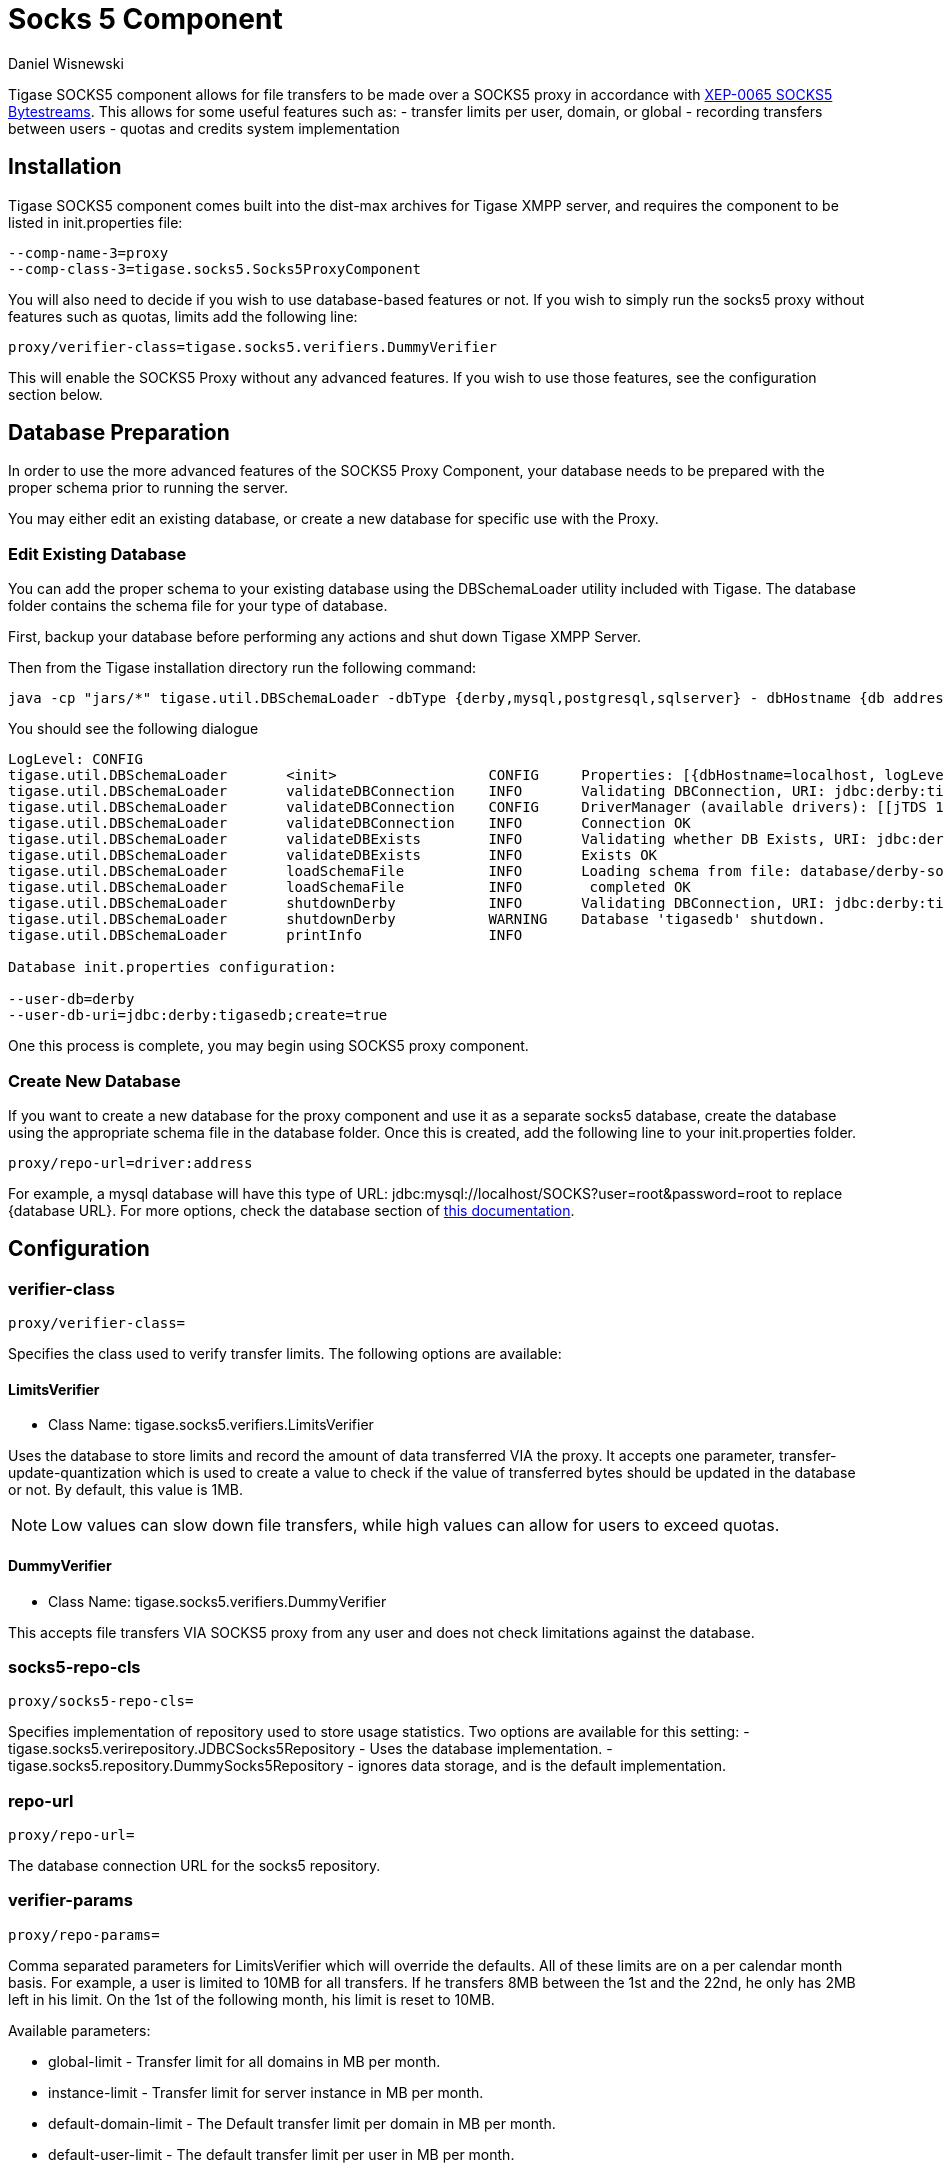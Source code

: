 [[socks5]]
= Socks 5 Component
:author: Daniel Wisnewski
:date: 2016-07-26 10:35
:version: v1.0 July 2016


Tigase SOCKS5 component allows for file transfers to be made over a SOCKS5 proxy in accordance with link:http://xmpp.org/extensions/xep-0065.html[XEP-0065 SOCKS5 Bytestreams].  This allows for some useful features such as:
- transfer limits per user, domain, or global
- recording transfers between users
- quotas and credits system implementation

== Installation
Tigase SOCKS5 component comes built into the dist-max archives for Tigase XMPP server, and requires the component to be listed in init.properties file:
[source,properties]
-----
--comp-name-3=proxy
--comp-class-3=tigase.socks5.Socks5ProxyComponent
-----

You will also need to decide if you wish to use database-based features or not.  If you wish to simply run the socks5 proxy without features such as quotas, limits add the following line:
[source,properties]
-----
proxy/verifier-class=tigase.socks5.verifiers.DummyVerifier
-----

This will enable the SOCKS5 Proxy without any advanced features.  If you wish to use those features, see the configuration section below.

== Database Preparation
In order to use the more advanced features of the SOCKS5 Proxy Component, your database needs to be prepared with the proper schema prior to running the server.

You may either edit an existing database, or create a new database for specific use with the Proxy.

=== Edit Existing Database
You can add the proper schema to your existing database using the DBSchemaLoader utility included with Tigase.  The database folder contains the schema file for your type of database.

First, backup your database before performing any actions and shut down Tigase XMPP Server.

Then from the Tigase installation directory run the following command:
[source,bash]
-----
java -cp "jars/*" tigase.util.DBSchemaLoader -dbType {derby,mysql,postgresql,sqlserver} - dbHostname {db address} -dbName {dbname} -rootUser root -rootPass root -file database/{dbtype}-socks5-schema.sql
-----
You should see the following dialogue
-----
LogLevel: CONFIG
tigase.util.DBSchemaLoader     	 <init>          	 CONFIG     Properties: [{dbHostname=localhost, logLevel=CONFIG, dbType=derby, file=database/derby-socks5-schema.sql, rootUser=root, dbPass=tigase_pass, dbName=tigasedb, schemaVersion=7-1, rootPass=root, dbUser=tigase_user}]
tigase.util.DBSchemaLoader     	 validateDBConnection 	 INFO       Validating DBConnection, URI: jdbc:derby:tigasedb;create=true
tigase.util.DBSchemaLoader     	 validateDBConnection 	 CONFIG     DriverManager (available drivers): [[jTDS 1.3.1, org.apache.derby.jdbc.AutoloadedDriver@34a245ab, com.mysql.jdbc.Driver@3941a79c, org.postgresql.Driver@6e2c634b]]
tigase.util.DBSchemaLoader     	 validateDBConnection 	 INFO       Connection OK
tigase.util.DBSchemaLoader     	 validateDBExists 	 INFO       Validating whether DB Exists, URI: jdbc:derby:tigasedb;create=true
tigase.util.DBSchemaLoader     	 validateDBExists 	 INFO       Exists OK
tigase.util.DBSchemaLoader     	 loadSchemaFile  	 INFO       Loading schema from file: database/derby-socks5-schema.sql, URI: jdbc:derby:tigasedb;create=true
tigase.util.DBSchemaLoader     	 loadSchemaFile  	 INFO        completed OK
tigase.util.DBSchemaLoader     	 shutdownDerby   	 INFO       Validating DBConnection, URI: jdbc:derby:tigasedb;create=true
tigase.util.DBSchemaLoader     	 shutdownDerby   	 WARNING    Database 'tigasedb' shutdown.
tigase.util.DBSchemaLoader     	 printInfo       	 INFO

Database init.properties configuration:

--user-db=derby
--user-db-uri=jdbc:derby:tigasedb;create=true
-----

One this process is complete, you may begin using SOCKS5 proxy component.

=== Create New Database

If you want to create a new database for the proxy component and use it as a separate socks5 database, create the database using the appropriate schema file in the database folder.
Once this is created, add the following line to your init.properties folder.
[source,properties]
-----
proxy/repo-url=driver:address
-----

For example, a mysql database will have this type of URL: jdbc:mysql://localhost/SOCKS?user=root&password=root to replace {database URL}.  For more options, check the database section of xref:databasePreperation[this documentation].

== Configuration

=== *+verifier-class+*
[source,properties]
-----
proxy/verifier-class=
-----
Specifies the class used to verify transfer limits.  The following options are available:

==== +LimitsVerifier+
- Class Name: +tigase.socks5.verifiers.LimitsVerifier+

Uses the database to store limits and record the amount of data transferred VIA the proxy. It accepts one parameter, +transfer-update-quantization+ which is used to create a value to check if the value of transferred bytes should be updated in the database or not.  By default, this value is 1MB.

NOTE: Low values can slow down file transfers, while high values can allow for users to exceed quotas.

==== +DummyVerifier+
- Class Name: tigase.socks5.verifiers.DummyVerifier

This accepts file transfers VIA SOCKS5 proxy from any user and does not check limitations against the database.

=== *+socks5-repo-cls+*
[source,properties]
-----
proxy/socks5-repo-cls=
-----

Specifies implementation of repository used to store usage statistics.  Two options are available for this setting:
- tigase.socks5.verirepository.JDBCSocks5Repository - Uses the database implementation.
- tigase.socks5.repository.DummySocks5Repository - ignores data storage, and is the default implementation.


=== *+repo-url+*
[source,properties]
-----
proxy/repo-url=
-----
The database connection URL for the socks5 repository.

=== *+verifier-params+*
[source,properties]
-----
proxy/repo-params=
-----

Comma separated parameters for +LimitsVerifier+ which will override the defaults.  All of these limits are on a per calendar month basis.
For example, a user is limited to 10MB for all transfers.  If he transfers 8MB between the 1st and the 22nd, he only has 2MB left in his limit.  On the 1st of the following month, his limit is reset to 10MB.

Available parameters:

- +global-limit+ - Transfer limit for all domains in MB per month.
- +instance-limit+ - Transfer limit for server instance in MB per month.
- +default-domain-limit+ - The Default transfer limit per domain in MB per month.
- +default-user-limit+ - The default transfer limit per user in MB per month.
- +default-file-limit+ - The default transfer limit per file in MB per month.

=== *+remote-addresses+*
[source,properties]
-----
proxy/remote-addresses=
-----

A comma separated list of IP addresses that will be accessible VIA the Socks5 Proxy.  This can be useful if you want to specify a specific router address to allow external traffic to transfer files using the proxy to users on an internal network.

== Database usage for specific settings
The above configuration allows for global settings, however you may also define specifics for users and the scopes of those limitations by editing the database information directly.

The +user_id+ field denotes the scope of the limitation.

. Using a +domain_name+ defines limits for all users whose JIDs are within that domain.
. Using a +JID+ of a user defines limit for this exact user.

If the value set is larger than 0, that is the specific limit.
If value is equal to 0 the limit is not overridden and the global limit is used.
If value equals -1 proxy will forbid any transfer for this user.
It there is no value for user in this table, a new row will be created during first transfer and limits for domain or global limits will be used.

Socks5 database is setup in this manner:

.tig_socks5_users
[width="100%",frame="topbot",options="header"]
|=================================
|uid  |user_id              |sha1_user_id                              |domain     |sha1_domain                              |filesize_limit |transfer_limit_per_user  |transfer_limit_per_domain
|1    |user@domain.com      |c35f2956d804e01ef2dec392ef3adae36289123f  |domain.com |e1000db219f3268b0f02735342fe8005fd5a257a |0              |3000                     |0
|2    |domain.com           |e1000db219f3268b0f02735342fe8005fd5a257a  |domain.com |e1000db219f3268b0f02735342fe8005fd5a257a |500            |0                        |0
|=================================

This example table shows that user@domain.com is limited to 3000MB per transfer whereas all users of domain.com are limited to a max file size of 500MB.
This table will populate as users transfer files using the SOCKS5 proxy, once it begins population, you may edit it as necessary.
A second database is setup tig_socks5_connections that records the connections and transmissions being made, however it does not need to be edited.



== Example init.properties block
Combined, your init.properties should look like the below excerpt to run socks5 transfers using a separate database.

[source,properties]
-----
proxy/repo-url=jdbc:mysql://localhost/SOCKS?user=root&password=root
proxy/verifier-class=tigase.socks5.verifiers.LimitsVerifier
proxy/socks5-repo-cls=tigase.socks5.verirepository.JDBCSocks5Repository
-----
